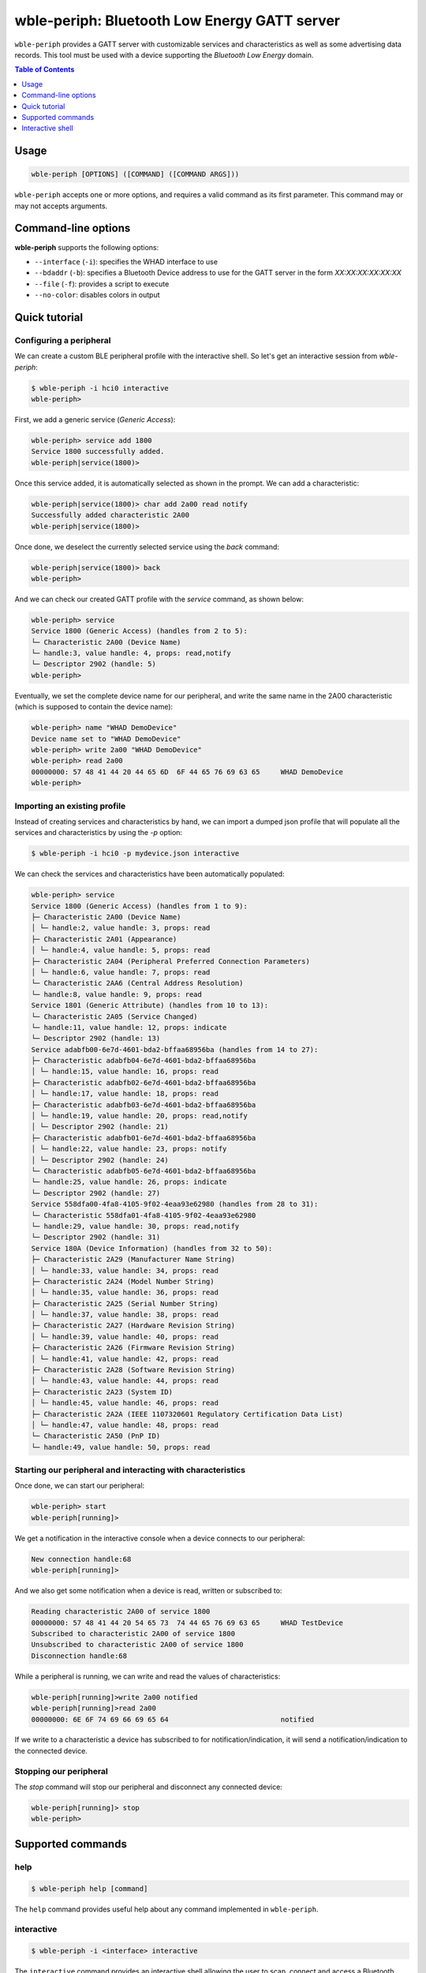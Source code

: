 wble-periph: Bluetooth Low Energy GATT server
=============================================

``wble-periph`` provides a GATT server with customizable services and characteristics
as well as some advertising data records. This tool must be used with a device
supporting the *Bluetooth Low Energy* domain.

.. contents:: Table of Contents
    :local:
    :depth: 1


Usage
-----

.. code-block:: text

    wble-periph [OPTIONS] ([COMMAND] ([COMMAND ARGS]))

``wble-periph`` accepts one or more options, and requires a valid command as its
first parameter. This command may or may not accepts arguments.

Command-line options
--------------------

**wble-periph** supports the following options:

* ``--interface`` (``-i``): specifies the WHAD interface to use
* ``--bdaddr`` (``-b``): specifies a Bluetooth Device address to use for the GATT server in the form *XX:XX:XX:XX:XX:XX*
* ``--file`` (``-f``): provides a script to execute
* ``--no-color``: disables colors in output


Quick tutorial
--------------

Configuring a peripheral
~~~~~~~~~~~~~~~~~~~~~~~~

We can create a custom BLE peripheral profile with the interactive shell. So let's get
an interactive session from `wble-periph`:

.. code-block:: text

    $ wble-periph -i hci0 interactive
    wble-periph>

First, we add a generic service (*Generic Access*):

.. code-block:: text

    wble-periph> service add 1800
    Service 1800 successfully added.
    wble-periph|service(1800)>

Once this service added, it is automatically selected as shown in the prompt. We can
add a characteristic:

.. code-block:: text

    wble-periph|service(1800)> char add 2a00 read notify
    Successfully added characteristic 2A00
    wble-periph|service(1800)>

Once done, we deselect the currently selected service using the `back` command:

.. code-block:: text

    wble-periph|service(1800)> back
    wble-periph>

And we can check our created GATT profile with the `service` command, as shown below:

.. code-block:: text

    wble-periph> service
    Service 1800 (Generic Access) (handles from 2 to 5):
    └─ Characteristic 2A00 (Device Name)
    └─ handle:3, value handle: 4, props: read,notify
    └─ Descriptor 2902 (handle: 5)
    wble-periph>

Eventually, we set the complete device name for our peripheral, and write the same
name in the 2A00 characteristic (which is supposed to contain the device name):

.. code-block:: text

    wble-periph> name "WHAD DemoDevice"
    Device name set to "WHAD DemoDevice"
    wble-periph> write 2a00 "WHAD DemoDevice"
    wble-periph> read 2a00
    00000000: 57 48 41 44 20 44 65 6D  6F 44 65 76 69 63 65     WHAD DemoDevice
    wble-periph>



Importing an existing profile
~~~~~~~~~~~~~~~~~~~~~~~~~~~~~

Instead of creating services and characteristics by hand, we can import a dumped
json profile that will populate all the services and characteristics by using the
`-p` option:

.. code-block:: text

    $ wble-periph -i hci0 -p mydevice.json interactive

We can check the services and characteristics have been automatically populated:

.. code-block:: text

    wble-periph> service
    Service 1800 (Generic Access) (handles from 1 to 9):
    ├─ Characteristic 2A00 (Device Name)
    │ └─ handle:2, value handle: 3, props: read
    ├─ Characteristic 2A01 (Appearance)
    │ └─ handle:4, value handle: 5, props: read
    ├─ Characteristic 2A04 (Peripheral Preferred Connection Parameters)
    │ └─ handle:6, value handle: 7, props: read
    └─ Characteristic 2AA6 (Central Address Resolution)
    └─ handle:8, value handle: 9, props: read
    Service 1801 (Generic Attribute) (handles from 10 to 13):
    └─ Characteristic 2A05 (Service Changed)
    └─ handle:11, value handle: 12, props: indicate
    └─ Descriptor 2902 (handle: 13)
    Service adabfb00-6e7d-4601-bda2-bffaa68956ba (handles from 14 to 27):
    ├─ Characteristic adabfb04-6e7d-4601-bda2-bffaa68956ba
    │ └─ handle:15, value handle: 16, props: read
    ├─ Characteristic adabfb02-6e7d-4601-bda2-bffaa68956ba
    │ └─ handle:17, value handle: 18, props: read
    ├─ Characteristic adabfb03-6e7d-4601-bda2-bffaa68956ba
    │ └─ handle:19, value handle: 20, props: read,notify
    │ └─ Descriptor 2902 (handle: 21)
    ├─ Characteristic adabfb01-6e7d-4601-bda2-bffaa68956ba
    │ └─ handle:22, value handle: 23, props: notify
    │ └─ Descriptor 2902 (handle: 24)
    └─ Characteristic adabfb05-6e7d-4601-bda2-bffaa68956ba
    └─ handle:25, value handle: 26, props: indicate
    └─ Descriptor 2902 (handle: 27)
    Service 558dfa00-4fa8-4105-9f02-4eaa93e62980 (handles from 28 to 31):
    └─ Characteristic 558dfa01-4fa8-4105-9f02-4eaa93e62980
    └─ handle:29, value handle: 30, props: read,notify
    └─ Descriptor 2902 (handle: 31)
    Service 180A (Device Information) (handles from 32 to 50):
    ├─ Characteristic 2A29 (Manufacturer Name String)
    │ └─ handle:33, value handle: 34, props: read
    ├─ Characteristic 2A24 (Model Number String)
    │ └─ handle:35, value handle: 36, props: read
    ├─ Characteristic 2A25 (Serial Number String)
    │ └─ handle:37, value handle: 38, props: read
    ├─ Characteristic 2A27 (Hardware Revision String)
    │ └─ handle:39, value handle: 40, props: read
    ├─ Characteristic 2A26 (Firmware Revision String)
    │ └─ handle:41, value handle: 42, props: read
    ├─ Characteristic 2A28 (Software Revision String)
    │ └─ handle:43, value handle: 44, props: read
    ├─ Characteristic 2A23 (System ID)
    │ └─ handle:45, value handle: 46, props: read
    ├─ Characteristic 2A2A (IEEE 11073­20601 Regulatory Certification Data List)
    │ └─ handle:47, value handle: 48, props: read
    └─ Characteristic 2A50 (PnP ID)
    └─ handle:49, value handle: 50, props: read


Starting our peripheral and interacting with characteristics
~~~~~~~~~~~~~~~~~~~~~~~~~~~~~~~~~~~~~~~~~~~~~~~~~~~~~~~~~~~~

Once done, we can start our peripheral:

.. code-block:: text

    wble-periph> start
    wble-periph[running]>
    
We get a notification in the interactive console when a device connects to our
peripheral:

.. code-block:: text

    New connection handle:68
    wble-periph[running]>

And we also get some notification when a device is read, written or subscribed to:

.. code-block:: text

    Reading characteristic 2A00 of service 1800
    00000000: 57 48 41 44 20 54 65 73  74 44 65 76 69 63 65     WHAD TestDevice
    Subscribed to characteristic 2A00 of service 1800
    Unsubscribed to characteristic 2A00 of service 1800
    Disconnection handle:68

While a peripheral is running, we can write and read the values of characteristics:

.. code-block:: text

    wble-periph[running]>write 2a00 notified
    wble-periph[running]>read 2a00
    00000000: 6E 6F 74 69 66 69 65 64                           notified

If we write to a characteristic a device has subscribed to for notification/indication,
it will send a notification/indication to the connected device.


Stopping our peripheral
~~~~~~~~~~~~~~~~~~~~~~~

The `stop` command will stop our peripheral and disconnect any connected device:

.. code-block:: text

    wble-periph[running]> stop
    wble-periph>


Supported commands
------------------

help
~~~~

.. code-block:: text

    $ wble-periph help [command]

The ``help`` command provides useful help about any command implemented in ``wble-periph``.

interactive
~~~~~~~~~~~

.. code-block:: text

    $ wble-periph -i <interface> interactive

The ``interactive`` command provides an interactive shell allowing the user to
scan, connect and access a Bluetooth Low Energy device in an interactive way.

A WHAD interface name must be be provided through the ``--interface`` option for
this interactive shell to work properly. It will complain if you forget to provide
one. 

.. code-block:: text

    $ wble-periph -i hci0 interactive
    wble-periph>

More information about this interactive shell in the :ref:`dedicated section <periph-interactive-shell>`.




Interactive shell
-----------------

.. _periph-interactive-shell:

The interactive shell offers the possibility to dynamically create any BLE peripheral
(GATT server), with an helpful interface that provides autocompletion. 

service
~~~~~~~

.. code-block:: text

    service [add|remove] [UUID]

This command can add, edit and remove services from the current GATT server. The
`add` action creates a new service with the provided UUID, as shown below:

.. code-block:: text

    wble-periph> service add 1800
    Service 1800 successfully added.

The generic syntax for adding a service is the following:

.. code-block:: text

    service  add <UUID>

With `UUID` the 16-bit or 128-bit UUID of the service to create. You cannot create
two services with the same UUID. When the service has successfully been added,
the shell automatically selects it in order to declare the corresponding characteristics
with the `char <char_command>` command. The prompt displays the selected service:

.. code-block:: text

    wble-periph|service(1800)>


To remove a service, use the `remove` action with an existing UUID:

.. code-block:: text

    service remove <UUID>

Adding or removing services is forbidden when a service has been selected. See
the `back <back_command>` to exit service edit mode. 

When no action is given, this command lists the declared services and characteristics,
with all their associated handles and descriptors:

.. code-block:: text

    wble-periph> service
    Service 1800 (Generic Access) (handles from 1 to 5):
    ├─ Characteristic 2A00 (Device Name)
    │ └─ handle:2, value handle: 3, props: read
    └─ Characteristic 2A01 (Appearance)
    └─ handle:4, value handle: 5, props: read


char
~~~~

.. _char_command:

.. code-block:: text

    char [add|remove] [UUID] [RIGHTS]

This command can add, edit and remove a characteristic from the selected service.
The `add` action creates a new characteristic with the provided UUID and rights,
as shown below:

.. code-block:: text

    wble-periph|service(1800)> char add 0x2A00 read notify 

The following rights are supported:

* `read`: allow read access to the characteristic value (default)
* `write`: allow write access to the characteristic value
* `notify`: allow notifications (use a Client Characteristic Configuration Descriptor (CCCD))
* `indicate`: allow indications (use a Client Characteristic Configuration Descriptor (CCCD))

The `remove` action can be used to remove an existing characteristic from the currently
selected service:

.. code-block:: text

    wble-periph|service(1800)> char remove 0x2A00

write
~~~~~

.. code-block:: text

    write [UUID | handle] [VALUE]

This command writes the specified *VALUE* into a characteristic. *VALUE* can be
some hex data, if prefixed with the **hex** keyword, or just a text string. The
following are valid commands setting the value of a characteristic:

.. code-block:: text

    wble-periph|service(1800)> write 0x2A00 "DeviceName"
    wble-periph|service(1800)> write 0x2A00 hex 41 42 43


read
~~~~

.. code-block:: text

    read [UUID | handle]

This commands reads the value of a characteristic designed by its handle or UUID:

.. code-block:: text

    wble-periph|service(1800)> read 0x2A00
    00000000: 54 65 73 74 44 65 76 69  63 65                    TestDevice


name
~~~~

.. code-block:: text

    name [NAME]

This command configures the complete name that will be advertised in the advertising data records.

Example:

.. code-block:: text

    wble-periph> name TestDevice

shortname
~~~~~~~~~

.. code-block:: text

    shortname [NAME]

This command configures the short name that will be advertised in the advertising data records.

**Example:**

.. code-block:: text

    wble-periph> shortname TestDevice

manuf
~~~~~

.. code-block:: text

    manuf [COMPANY_ID] [HEX DATA]

This command configures a manufacturer data record that will be advertised, specifying the company
ID and manufacturer-specific data to be included in this record.

*COMPANY_ID* could be a standard company name or a 16-bit ID defining a company (see *Bluetooth 
Assigned Numbers* document to find the complete list of company IDs).

*HEX DATA* is any valid hex data bytes, without spaces.

**Example:**

.. code-block:: text

    wble-periph> manuf 0x0001 4142434445


start
~~~~~

.. code-block:: text

    start

This command starts advertising a peripheral and will allow connections. Once a device connected
to the emulated peripheral, it will expose the configured services and characteristics.

stop
~~~~

.. code-block:: text

    stop

This command stops the currently running peripheral. It will disconnect any connected device.